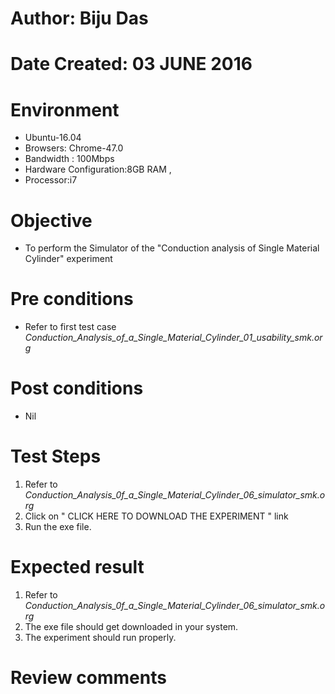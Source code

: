 * Author: Biju Das
* Date Created: 03 JUNE 2016
* Environment
  - Ubuntu-16.04
  - Browsers: Chrome-47.0
  - Bandwidth : 100Mbps
  - Hardware Configuration:8GB RAM , 
  - Processor:i7

* Objective
  - To perform the Simulator of the "Conduction analysis of Single Material Cylinder" experiment

* Pre conditions
  - Refer to first test case [[Conduction_Analysis_of_a_Single_Material_Cylinder_01_usability_smk.org]]

* Post conditions
   - Nil
* Test Steps
  1. Refer to [[Conduction_Analysis_0f_a_Single_Material_Cylinder_06_simulator_smk.org]]
  2. Click on " CLICK HERE TO DOWNLOAD THE EXPERIMENT " link
  3. Run the exe file.


* Expected result
  1. Refer to [[Conduction_Analysis_0f_a_Single_Material_Cylinder_06_simulator_smk.org]]
  2. The exe file should get downloaded in your system.
  3. The experiment should run properly.

* Review comments
